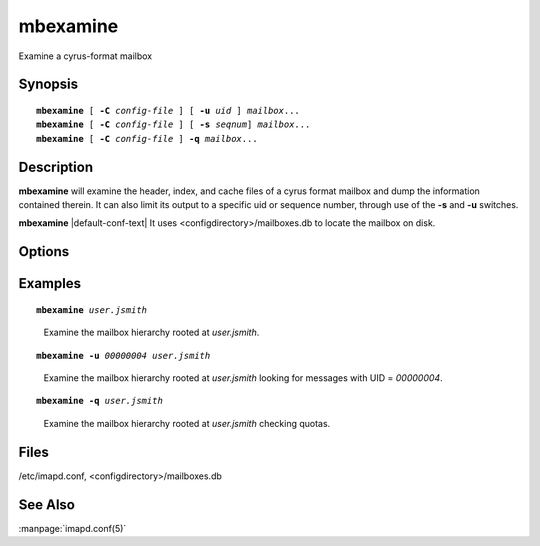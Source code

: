 .. _imap-admin-commands-mbexamine:

=============
**mbexamine**
=============

Examine a cyrus-format mailbox

Synopsis
========

.. parsed-literal::

    **mbexamine** [ **-C** *config-file* ] [ **-u** *uid* ] *mailbox*...
    **mbexamine** [ **-C** *config-file* ] [ **-s** *seqnum*] *mailbox*...
    **mbexamine** [ **-C** *config-file* ] **-q** *mailbox*...

Description
===========

**mbexamine** will examine the header, index, and cache files of a 
cyrus format mailbox and dump the information contained therein.  It 
can also limit its output to a specific uid or sequence number, through 
use of the **-s** and **-u** switches.

**mbexamine** |default-conf-text| It uses 
<configdirectory>/mailboxes.db to locate the mailbox on disk.

Options
=======

.. program:: mbexamine

.. option:: -C config-file

    |cli-dash-c-text|

.. option:: -u  uid

    Dump information for the given uid only.

.. option:: -s  seqnum

    Dump information for the given sequence number only.

.. option:: -q

    Compare the quota usage in cyrus.index to the actual message file 
    sizes and report any differences.  If there are differences, the 
    mailbox SHOULD be reconstructed.

Examples
========

.. parsed-literal::

    **mbexamine** *user.jsmith*

..

        Examine the mailbox hierarchy rooted at *user.jsmith*.

.. only:: html

    ::
    
        Examining user.jsmith...
         Mailbox Header Info:
          Path to mailbox: /var/spool/imap/user/jsmith
          Mailbox ACL: jsmith	lrswipkxtecda	
          Unique ID: 3ab4f8d5512e33b1
          User Flags: [none]

         Index Header Info:
          Generation Number: 0
          Minor Version: 12
          Header Size: 128 bytes  Record Size: 96 bytes
          Number of Messages: 9  Mailbox Size: 35955 bytes
          Last Append Date: (1404765874) Mon Jul  7 20:44:34 2014
          UIDValidity: 1404761793  Last UID: 9
          Deleted: 0  Answered: 0  Flagged: 0
          Mailbox Options: POP3_NEW_UIDL
          Last POP3 Login: (0) Thu Jan  1 00:00:00 1970
          Highest Mod Sequence: 15

         Message Info:
        000001> UID:00000001   INT_DATE:1361982429 SENTDATE:1361966400 SIZE:6762  
              > HDRSIZE:1443   LASTUPD :1361982447 SYSFLAGS:00000010   LINES:125   
              > CACHEVER:3  GUID:69bdb40dac9de4d17057a5245c34544f2d6849db MODSEQ:3
              > USERFLAGS: 00000000 00000000 00000000 00000000
        <...>

.. parsed-literal::

    **mbexamine -u** *00000004 user.jsmith*

..

        Examine the mailbox hierarchy rooted at *user.jsmith* looking
        for messages with UID = *00000004*.

.. only:: html

    ::

        Examining user.jsmith...
         Mailbox Header Info:
          Path to mailbox: /var/spool/imap/user/jsmith
          Mailbox ACL: jsmith	lrswipkxtecda	
          Unique ID: 3ab4f8d5512e33b1
          User Flags: [none]

         Index Header Info:
          Generation Number: 0
          Minor Version: 12
          Header Size: 128 bytes  Record Size: 96 bytes
          Number of Messages: 9  Mailbox Size: 35955 bytes
          Last Append Date: (1404765874) Mon Jul  7 20:44:34 2014
          UIDValidity: 1404761793  Last UID: 9
          Deleted: 0  Answered: 0  Flagged: 0
          Mailbox Options: POP3_NEW_UIDL
          Last POP3 Login: (0) Thu Jan  1 00:00:00 1970
          Highest Mod Sequence: 15

         Message Info:
        000001> UID:00000004   INT_DATE:1377891971 SENTDATE:1377864000 SIZE:4097  
              > HDRSIZE:1771   LASTUPD :1377891971 SYSFLAGS:00000000   LINES:60    
              > CACHEVER:3  GUID:dc814658a4d676789578bff3de35b45914abd774 MODSEQ:7
              > USERFLAGS: 00000000 00000000 00000000 00000000
        <...>

.. parsed-literal::

    **mbexamine -q** *user.jsmith*

..

        Examine the mailbox hierarchy rooted at *user.jsmith* checking
        quotas.

.. only:: html

    ::

        Examining user.jsmith...  Mailbox has CORRECT total quota usage
        Examining user.jsmith.Drafts...  Mailbox has CORRECT total quota usage
        Examining user.jsmith.Sent...  Mailbox has CORRECT total quota usage
        Examining user.jsmith.Spam...  Mailbox has CORRECT total quota usage
        Examining user.jsmith.Trash...  Mailbox has CORRECT total quota usage

Files
=====

/etc/imapd.conf,
<configdirectory>/mailboxes.db

See Also
========

:manpage:`imapd.conf(5)`
